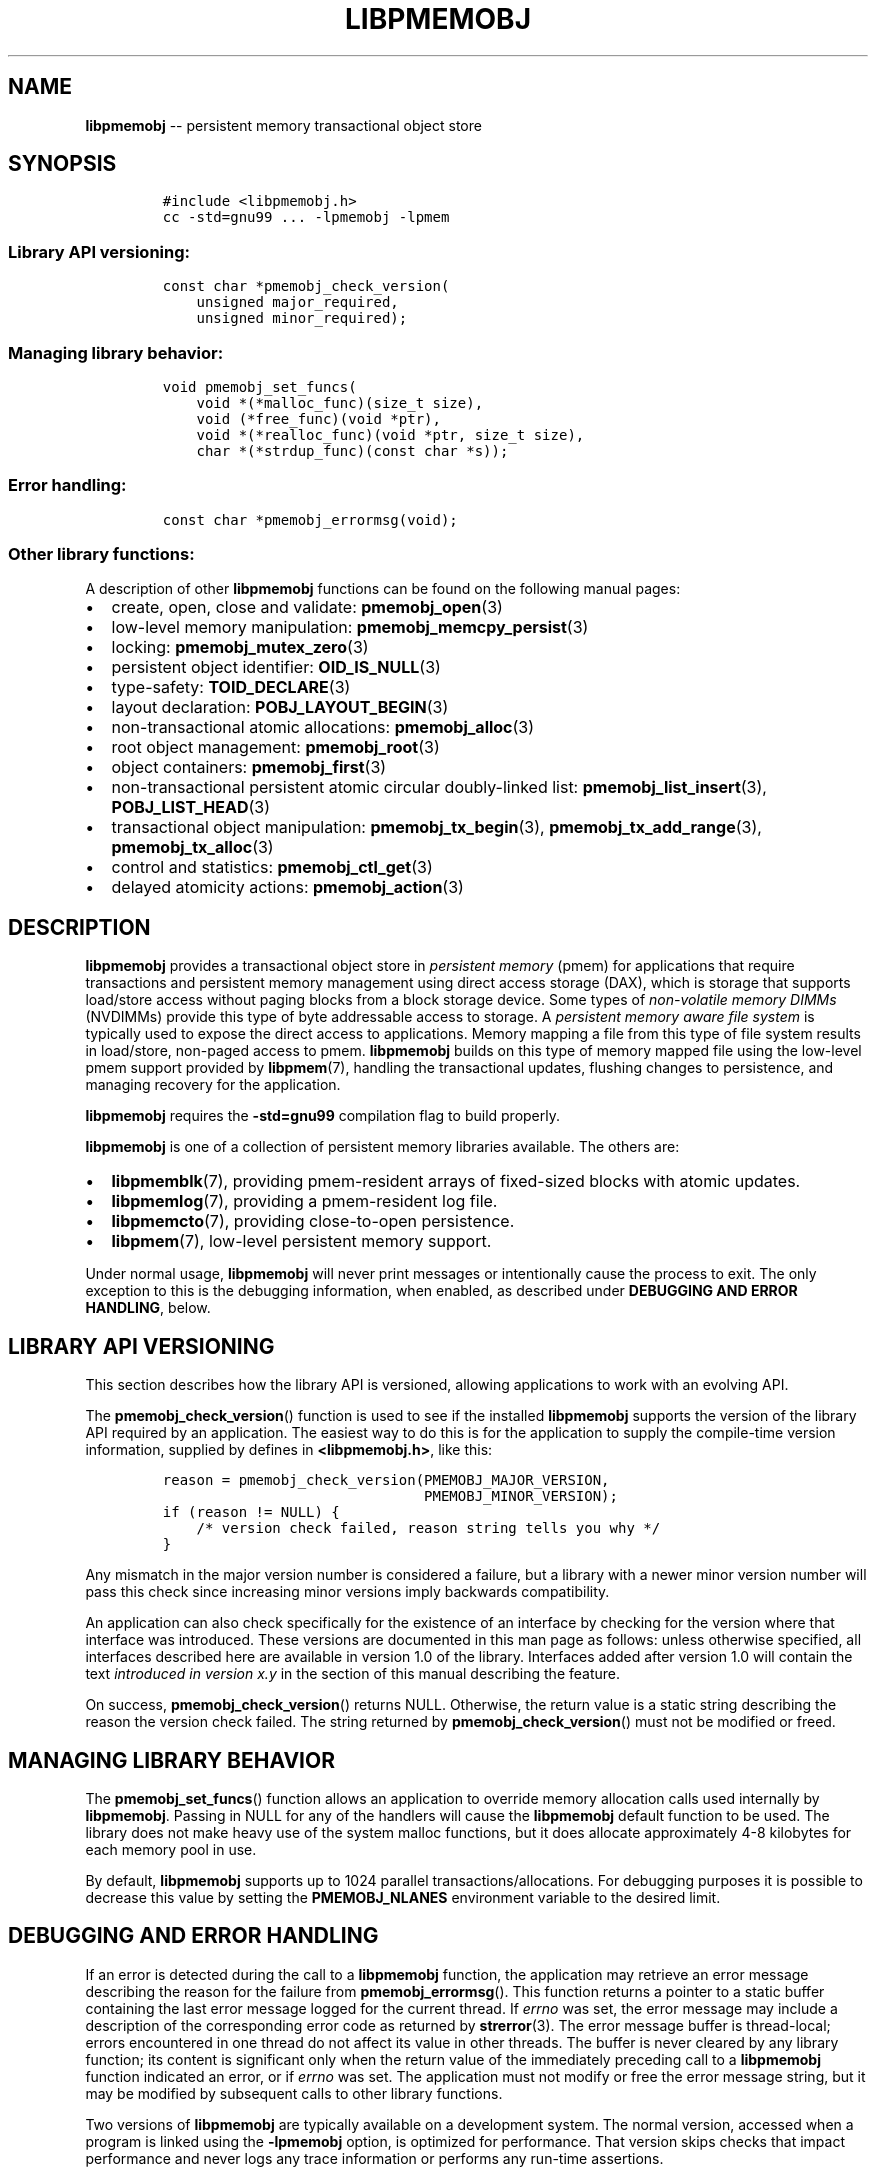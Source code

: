 .\" Automatically generated by Pandoc 1.16.0.2
.\"
.TH "LIBPMEMOBJ" "7" "2018-02-08" "PMDK - pmemobj API version 2.2" "PMDK Programmer's Manual"
.hy
.\" Copyright 2014-2018, Intel Corporation
.\"
.\" Redistribution and use in source and binary forms, with or without
.\" modification, are permitted provided that the following conditions
.\" are met:
.\"
.\"     * Redistributions of source code must retain the above copyright
.\"       notice, this list of conditions and the following disclaimer.
.\"
.\"     * Redistributions in binary form must reproduce the above copyright
.\"       notice, this list of conditions and the following disclaimer in
.\"       the documentation and/or other materials provided with the
.\"       distribution.
.\"
.\"     * Neither the name of the copyright holder nor the names of its
.\"       contributors may be used to endorse or promote products derived
.\"       from this software without specific prior written permission.
.\"
.\" THIS SOFTWARE IS PROVIDED BY THE COPYRIGHT HOLDERS AND CONTRIBUTORS
.\" "AS IS" AND ANY EXPRESS OR IMPLIED WARRANTIES, INCLUDING, BUT NOT
.\" LIMITED TO, THE IMPLIED WARRANTIES OF MERCHANTABILITY AND FITNESS FOR
.\" A PARTICULAR PURPOSE ARE DISCLAIMED. IN NO EVENT SHALL THE COPYRIGHT
.\" OWNER OR CONTRIBUTORS BE LIABLE FOR ANY DIRECT, INDIRECT, INCIDENTAL,
.\" SPECIAL, EXEMPLARY, OR CONSEQUENTIAL DAMAGES (INCLUDING, BUT NOT
.\" LIMITED TO, PROCUREMENT OF SUBSTITUTE GOODS OR SERVICES; LOSS OF USE,
.\" DATA, OR PROFITS; OR BUSINESS INTERRUPTION) HOWEVER CAUSED AND ON ANY
.\" THEORY OF LIABILITY, WHETHER IN CONTRACT, STRICT LIABILITY, OR TORT
.\" (INCLUDING NEGLIGENCE OR OTHERWISE) ARISING IN ANY WAY OUT OF THE USE
.\" OF THIS SOFTWARE, EVEN IF ADVISED OF THE POSSIBILITY OF SUCH DAMAGE.
.SH NAME
.PP
\f[B]libpmemobj\f[] \-\- persistent memory transactional object store
.SH SYNOPSIS
.IP
.nf
\f[C]
#include\ <libpmemobj.h>
cc\ \-std=gnu99\ ...\ \-lpmemobj\ \-lpmem
\f[]
.fi
.SS Library API versioning:
.IP
.nf
\f[C]
const\ char\ *pmemobj_check_version(
\ \ \ \ unsigned\ major_required,
\ \ \ \ unsigned\ minor_required);
\f[]
.fi
.SS Managing library behavior:
.IP
.nf
\f[C]
void\ pmemobj_set_funcs(
\ \ \ \ void\ *(*malloc_func)(size_t\ size),
\ \ \ \ void\ (*free_func)(void\ *ptr),
\ \ \ \ void\ *(*realloc_func)(void\ *ptr,\ size_t\ size),
\ \ \ \ char\ *(*strdup_func)(const\ char\ *s));
\f[]
.fi
.SS Error handling:
.IP
.nf
\f[C]
const\ char\ *pmemobj_errormsg(void);
\f[]
.fi
.SS Other library functions:
.PP
A description of other \f[B]libpmemobj\f[] functions can be found on the
following manual pages:
.IP \[bu] 2
create, open, close and validate: \f[B]pmemobj_open\f[](3)
.IP \[bu] 2
low\-level memory manipulation: \f[B]pmemobj_memcpy_persist\f[](3)
.IP \[bu] 2
locking: \f[B]pmemobj_mutex_zero\f[](3)
.IP \[bu] 2
persistent object identifier: \f[B]OID_IS_NULL\f[](3)
.IP \[bu] 2
type\-safety: \f[B]TOID_DECLARE\f[](3)
.IP \[bu] 2
layout declaration: \f[B]POBJ_LAYOUT_BEGIN\f[](3)
.IP \[bu] 2
non\-transactional atomic allocations: \f[B]pmemobj_alloc\f[](3)
.IP \[bu] 2
root object management: \f[B]pmemobj_root\f[](3)
.IP \[bu] 2
object containers: \f[B]pmemobj_first\f[](3)
.IP \[bu] 2
non\-transactional persistent atomic circular doubly\-linked list:
\f[B]pmemobj_list_insert\f[](3), \f[B]POBJ_LIST_HEAD\f[](3)
.IP \[bu] 2
transactional object manipulation: \f[B]pmemobj_tx_begin\f[](3),
\f[B]pmemobj_tx_add_range\f[](3), \f[B]pmemobj_tx_alloc\f[](3)
.IP \[bu] 2
control and statistics: \f[B]pmemobj_ctl_get\f[](3)
.IP \[bu] 2
delayed atomicity actions: \f[B]pmemobj_action\f[](3)
.SH DESCRIPTION
.PP
\f[B]libpmemobj\f[] provides a transactional object store in
\f[I]persistent memory\f[] (pmem) for applications that require
transactions and persistent memory management using direct access
storage (DAX), which is storage that supports load/store access without
paging blocks from a block storage device.
Some types of \f[I]non\-volatile memory DIMMs\f[] (NVDIMMs) provide this
type of byte addressable access to storage.
A \f[I]persistent memory aware file system\f[] is typically used to
expose the direct access to applications.
Memory mapping a file from this type of file system results in
load/store, non\-paged access to pmem.
\f[B]libpmemobj\f[] builds on this type of memory mapped file using the
low\-level pmem support provided by \f[B]libpmem\f[](7), handling the
transactional updates, flushing changes to persistence, and managing
recovery for the application.
.PP
\f[B]libpmemobj\f[] requires the \f[B]\-std=gnu99\f[] compilation flag
to build properly.
.PP
\f[B]libpmemobj\f[] is one of a collection of persistent memory
libraries available.
The others are:
.IP \[bu] 2
\f[B]libpmemblk\f[](7), providing pmem\-resident arrays of fixed\-sized
blocks with atomic updates.
.IP \[bu] 2
\f[B]libpmemlog\f[](7), providing a pmem\-resident log file.
.IP \[bu] 2
\f[B]libpmemcto\f[](7), providing close\-to\-open persistence.
.IP \[bu] 2
\f[B]libpmem\f[](7), low\-level persistent memory support.
.PP
Under normal usage, \f[B]libpmemobj\f[] will never print messages or
intentionally cause the process to exit.
The only exception to this is the debugging information, when enabled,
as described under \f[B]DEBUGGING AND ERROR HANDLING\f[], below.
.SH LIBRARY API VERSIONING
.PP
This section describes how the library API is versioned, allowing
applications to work with an evolving API.
.PP
The \f[B]pmemobj_check_version\f[]() function is used to see if the
installed \f[B]libpmemobj\f[] supports the version of the library API
required by an application.
The easiest way to do this is for the application to supply the
compile\-time version information, supplied by defines in
\f[B]<libpmemobj.h>\f[], like this:
.IP
.nf
\f[C]
reason\ =\ pmemobj_check_version(PMEMOBJ_MAJOR_VERSION,
\ \ \ \ \ \ \ \ \ \ \ \ \ \ \ \ \ \ \ \ \ \ \ \ \ \ \ \ \ \ \ PMEMOBJ_MINOR_VERSION);
if\ (reason\ !=\ NULL)\ {
\ \ \ \ /*\ version\ check\ failed,\ reason\ string\ tells\ you\ why\ */
}
\f[]
.fi
.PP
Any mismatch in the major version number is considered a failure, but a
library with a newer minor version number will pass this check since
increasing minor versions imply backwards compatibility.
.PP
An application can also check specifically for the existence of an
interface by checking for the version where that interface was
introduced.
These versions are documented in this man page as follows: unless
otherwise specified, all interfaces described here are available in
version 1.0 of the library.
Interfaces added after version 1.0 will contain the text \f[I]introduced
in version x.y\f[] in the section of this manual describing the feature.
.PP
On success, \f[B]pmemobj_check_version\f[]() returns NULL.
Otherwise, the return value is a static string describing the reason the
version check failed.
The string returned by \f[B]pmemobj_check_version\f[]() must not be
modified or freed.
.SH MANAGING LIBRARY BEHAVIOR
.PP
The \f[B]pmemobj_set_funcs\f[]() function allows an application to
override memory allocation calls used internally by \f[B]libpmemobj\f[].
Passing in NULL for any of the handlers will cause the
\f[B]libpmemobj\f[] default function to be used.
The library does not make heavy use of the system malloc functions, but
it does allocate approximately 4\-8 kilobytes for each memory pool in
use.
.PP
By default, \f[B]libpmemobj\f[] supports up to 1024 parallel
transactions/allocations.
For debugging purposes it is possible to decrease this value by setting
the \f[B]PMEMOBJ_NLANES\f[] environment variable to the desired limit.
.SH DEBUGGING AND ERROR HANDLING
.PP
If an error is detected during the call to a \f[B]libpmemobj\f[]
function, the application may retrieve an error message describing the
reason for the failure from \f[B]pmemobj_errormsg\f[]().
This function returns a pointer to a static buffer containing the last
error message logged for the current thread.
If \f[I]errno\f[] was set, the error message may include a description
of the corresponding error code as returned by \f[B]strerror\f[](3).
The error message buffer is thread\-local; errors encountered in one
thread do not affect its value in other threads.
The buffer is never cleared by any library function; its content is
significant only when the return value of the immediately preceding call
to a \f[B]libpmemobj\f[] function indicated an error, or if
\f[I]errno\f[] was set.
The application must not modify or free the error message string, but it
may be modified by subsequent calls to other library functions.
.PP
Two versions of \f[B]libpmemobj\f[] are typically available on a
development system.
The normal version, accessed when a program is linked using the
\f[B]\-lpmemobj\f[] option, is optimized for performance.
That version skips checks that impact performance and never logs any
trace information or performs any run\-time assertions.
.PP
A second version of \f[B]libpmemobj\f[], accessed when a program uses
the libraries under \f[B]/usr/lib/pmdk_debug\f[], contains run\-time
assertions and trace points.
The typical way to access the debug version is to set the environment
variable \f[B]LD_LIBRARY_PATH\f[] to \f[B]/usr/lib/pmdk_debug\f[] or
\f[B]/usr/lib64/pmdk_debug\f[], as appropriate.
Debugging output is controlled using the following environment
variables.
These variables have no effect on the non\-debug version of the library.
.IP \[bu] 2
\f[B]PMEMOBJ_LOG_LEVEL\f[]
.PP
The value of \f[B]PMEMOBJ_LOG_LEVEL\f[] enables trace points in the
debug version of the library, as follows:
.IP \[bu] 2
\f[B]0\f[] \- This is the default level when \f[B]PMEMOBJ_LOG_LEVEL\f[]
is not set.
No log messages are emitted at this level.
.IP \[bu] 2
\f[B]1\f[] \- Additional details on any errors detected are logged, in
addition to returning the \f[I]errno\f[]\-based errors as usual.
The same information may be retrieved using \f[B]pmemobj_errormsg\f[]().
.IP \[bu] 2
\f[B]2\f[] \- A trace of basic operations is logged.
.IP \[bu] 2
\f[B]3\f[] \- Enables a very verbose amount of function call tracing in
the library.
.IP \[bu] 2
\f[B]4\f[] \- Enables voluminous and fairly obscure tracing information
that is likely only useful to the \f[B]libpmemobj\f[] developers.
.PP
Unless \f[B]PMEMOBJ_LOG_FILE\f[] is set, debugging output is written to
\f[I]stderr\f[].
.IP \[bu] 2
\f[B]PMEMOBJ_LOG_FILE\f[]
.PP
Specifies the name of a file where all logging information should be
written.
If the last character in the name is "\-", the \f[I]PID\f[] of the
current process will be appended to the file name when the log file is
created.
If \f[B]PMEMOBJ_LOG_FILE\f[] is not set, logging output is written to
\f[I]stderr\f[].
.PP
See also \f[B]libpmem\f[](7) to get information about other environment
variables affecting \f[B]libpmemobj\f[] behavior.
.SH EXAMPLE
.PP
See <http://pmem.io/pmdk/libpmemobj> for examples using the
\f[B]libpmemobj\f[] API.
.SH ACKNOWLEDGEMENTS
.PP
\f[B]libpmemobj\f[] builds on the persistent memory programming model
recommended by the SNIA NVM Programming Technical Work Group:
<http://snia.org/nvmp>
.SH SEE ALSO
.PP
\f[B]OID_IS_NULL\f[](3), \f[B]pmemobj_alloc\f[](3),
\f[B]pmemobj_ctl_get\f[](3), \f[B]pmemobj_ctl_set\f[](3),
\f[B]pmemobj_first\f[](3), \f[B]pmemobj_list_insert\f[](3),
\f[B]pmemobj_memcpy_persist\f[](3), \f[B]pmemobj_mutex_zero\f[](3),
\f[B]pmemobj_open\f[](3), \f[B]pmemobj_root\f[](3),
\f[B]pmemobj_tx_add_range\f[](3), \f[B]pmemobj_tx_alloc\f[](3),
\f[B]pmemobj_tx_begin\f[](3), \f[B]POBJ_LAYOUT_BEGIN\f[](3),
\f[B]POBJ_LIST_HEAD\f[](3), \f[B]strerror\f[](3),
\f[B]TOID_DECLARE\f[](3), \f[B]libpmem\f[](7), \f[B]libpmemblk\f[](7),
\f[B]libpmemcto\f[](7), \f[B]libpmemlog\f[](7), \f[B]libvmem\f[](7) and
\f[B]<http://pmem.io>\f[]
